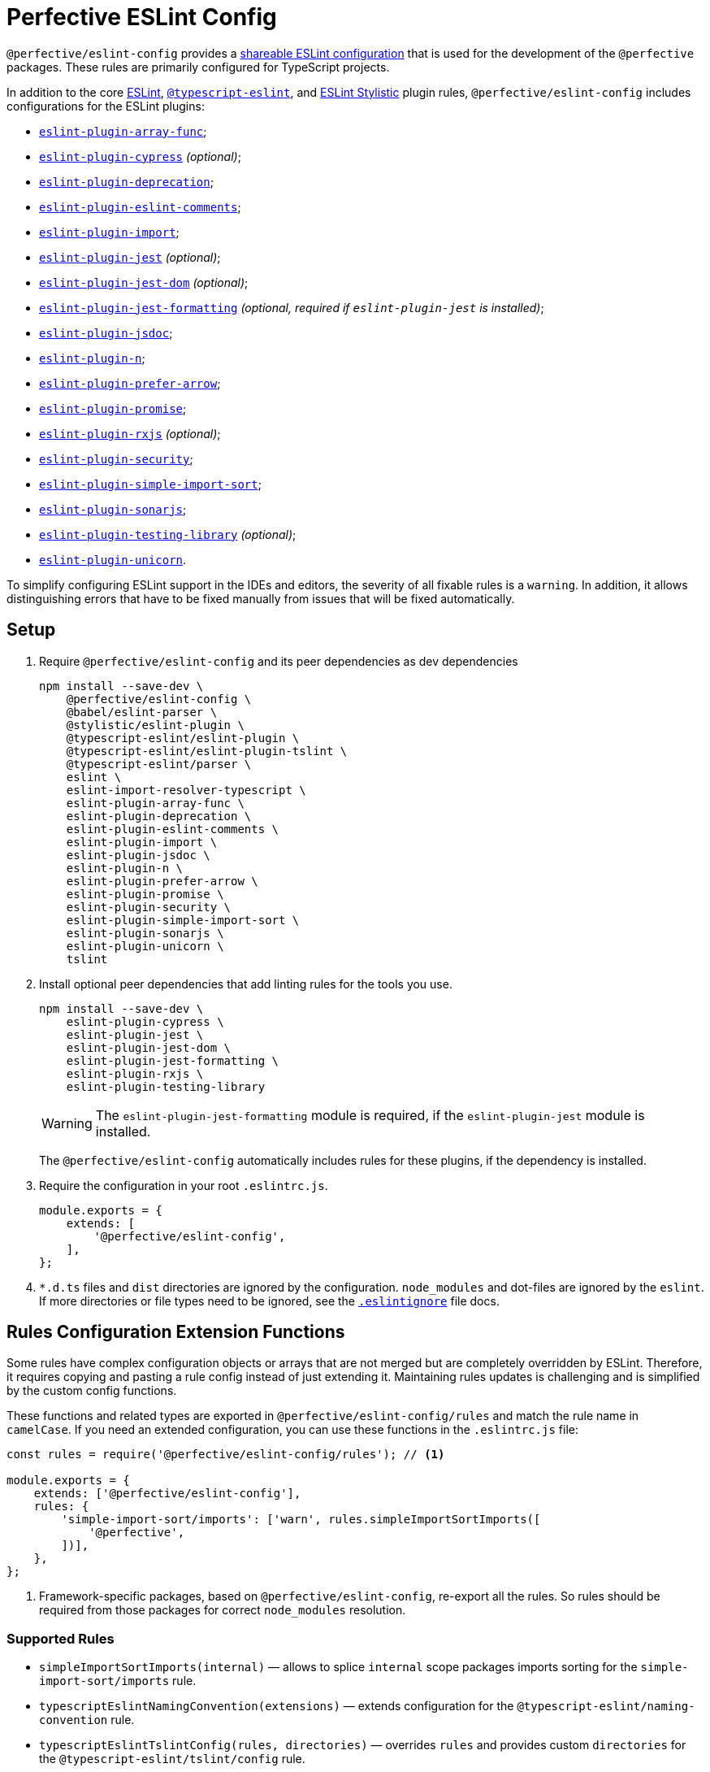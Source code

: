 = Perfective ESLint Config

`@perfective/eslint-config` provides
a https://eslint.org/docs/latest/developer-guide/shareable-configs[shareable ESLint configuration]
that is used for the development of the `@perfective` packages.
These rules are primarily configured for TypeScript projects.

In addition to the core https://eslint.org/docs/latest/rules/[ESLint],
`link:https://typescript-eslint.io/rules/[@typescript-eslint]`,
and https://eslint.style[ESLint Stylistic] plugin rules,
`@perfective/eslint-config` includes configurations for the ESLint plugins:

* `link:https://github.com/freaktechnik/eslint-plugin-array-func[eslint-plugin-array-func]`;
* `link:https://github.com/cypress-io/eslint-plugin-cypress[eslint-plugin-cypress]` _(optional)_;
* `link:https://github.com/gund/eslint-plugin-deprecation[eslint-plugin-deprecation]`;
* `link:https://mysticatea.github.io/eslint-plugin-eslint-comments/[eslint-plugin-eslint-comments]`;
* `link:https://github.com/import-js/eslint-plugin-import[eslint-plugin-import]`;
* `link:https://github.com/jest-community/eslint-plugin-jest[eslint-plugin-jest]` _(optional)_;
* `link:https://github.com/testing-library/eslint-plugin-jest-dom[eslint-plugin-jest-dom]` _(optional)_;
* `link:https://github.com/dangreenisrael/eslint-plugin-jest-formatting[eslint-plugin-jest-formatting]`
_(optional, required if `eslint-plugin-jest` is installed)_;
* `link:https://github.com/gajus/eslint-plugin-jsdoc[eslint-plugin-jsdoc]`;
* `link:https://github.com/eslint-community/eslint-plugin-n[eslint-plugin-n]`;
* `link:https://github.com/TristonJ/eslint-plugin-prefer-arrow[eslint-plugin-prefer-arrow]`;
* `link:https://github.com/eslint-community/eslint-plugin-promise[eslint-plugin-promise]`;
* `link:https://github.com/cartant/eslint-plugin-rxjs[eslint-plugin-rxjs]` _(optional)_;
* `link:https://github.com/eslint-community/eslint-plugin-security[eslint-plugin-security]`;
* `link:https://github.com/lydell/eslint-plugin-simple-import-sort[eslint-plugin-simple-import-sort]`;
* `link:https://github.com/SonarSource/eslint-plugin-sonarjs[eslint-plugin-sonarjs]`;
* `link:https://github.com/testing-library/eslint-plugin-testing-library[eslint-plugin-testing-library]` _(optional)_;
* `link:https://github.com/sindresorhus/eslint-plugin-unicorn[eslint-plugin-unicorn]`.

To simplify configuring ESLint support in the IDEs and editors,
the severity of all fixable rules is a `warning`.
In addition, it allows distinguishing errors that have to be fixed manually
from issues that will be fixed automatically.


== Setup

. Require `@perfective/eslint-config` and its peer dependencies as dev dependencies
+
[source,bash]
----
npm install --save-dev \
    @perfective/eslint-config \
    @babel/eslint-parser \
    @stylistic/eslint-plugin \
    @typescript-eslint/eslint-plugin \
    @typescript-eslint/eslint-plugin-tslint \
    @typescript-eslint/parser \
    eslint \
    eslint-import-resolver-typescript \
    eslint-plugin-array-func \
    eslint-plugin-deprecation \
    eslint-plugin-eslint-comments \
    eslint-plugin-import \
    eslint-plugin-jsdoc \
    eslint-plugin-n \
    eslint-plugin-prefer-arrow \
    eslint-plugin-promise \
    eslint-plugin-security \
    eslint-plugin-simple-import-sort \
    eslint-plugin-sonarjs \
    eslint-plugin-unicorn \
    tslint
----
+
. Install optional peer dependencies that add linting rules for the tools you use.
+
[source,bash]
----
npm install --save-dev \
    eslint-plugin-cypress \
    eslint-plugin-jest \
    eslint-plugin-jest-dom \
    eslint-plugin-jest-formatting \
    eslint-plugin-rxjs \
    eslint-plugin-testing-library
----
+
[WARNING]
====
The `eslint-plugin-jest-formatting` module is required,
if the `eslint-plugin-jest` module is installed.
====
+
The `@perfective/eslint-config` automatically includes rules for these plugins,
if the dependency is installed.
+
. Require the configuration in your root `.eslintrc.js`.
+
[source,javascript]
----
module.exports = {
    extends: [
        '@perfective/eslint-config',
    ],
};
----
+
. `*.d.ts` files and `dist` directories are ignored by the configuration.
`node_modules` and dot-files are ignored by the `eslint`.
If more directories or file types need to be ignored, see the
`link:https://eslint.org/docs/user-guide/configuring/ignoring-code#the-eslintignore-file[.eslintignore]` file docs.


== Rules Configuration Extension Functions

Some rules have complex configuration objects or arrays
that are not merged but are completely overridden by ESLint.
Therefore, it requires copying and pasting a rule config instead of just extending it.
Maintaining rules updates is challenging
and is simplified by the custom config functions.

These functions and related types are exported in `@perfective/eslint-config/rules`
and match the rule name in `camelCase`.
If you need an extended configuration,
you can use these functions in the `.eslintrc.js` file:

[source,javascript]
----
const rules = require('@perfective/eslint-config/rules'); // <.>

module.exports = {
    extends: ['@perfective/eslint-config'],
    rules: {
        'simple-import-sort/imports': ['warn', rules.simpleImportSortImports([
            '@perfective',
        ])],
    },
};
----
<1> Framework-specific packages, based on `@perfective/eslint-config`, re-export all the rules.
So rules should be required from those packages for correct `node_modules` resolution.


=== Supported Rules

* `simpleImportSortImports(internal)`
— allows to splice `internal` scope packages imports sorting
for the `simple-import-sort/imports` rule.
* `typescriptEslintNamingConvention(extensions)`
— extends configuration for the `@typescript-eslint/naming-convention` rule.
* `typescriptEslintTslintConfig(rules, directories)`
— overrides `rules` and provides custom `directories`
for the `@typescript-eslint/tslint/config` rule.
* `unicornPreventAbbreviations(replacements, options)`
— extends and overrides the list of `replacements`
and `options` for the `unicorn/prevent-abbreviation` rule.


== TSLint

ESLint and its plugins replace most of the https://palantir.github.io/tslint/[TSLint] rules.
Yet, a few rules still need to be supported.
TSLint rules are executed using the
https://github.com/typescript-eslint/typescript-eslint/tree/main/packages/eslint-plugin-tslint[ESLint Plugin TSLint].

`eslint-plugin-tslint` provides only one rule `@typescript-eslint/tslint/config`
that configures all the remaining TSLint rules,
so in order to override some of them,
use the `typescriptEslintTslintConfig()` config function from the '@perfective/eslint-config/rules':

[source,typescript]
----
import { typescriptEslintTslintConfig } from '@perfective/eslint-config/rules';

export = {
    rules: {
        '@typescript-eslint/tslint/config': ['error', typescriptEslintTslintConfig({
            'no-default-import': false, // <.>
        })],
    }
}
----
<1> Overrides only one of the rules
while keeping all others set by default.


== Internals

The rules for each plugin are described in the `./src/rules/{plugin}` subdirectories,
where the `{plugin}` is the name of the plugin (after the `eslint-plugin-` prefix).
Each configuration is exported from the `./index.ts` file
and is organized as a partial ESLint config.
It should contain the plugin name and the list of the rules, sorted alphabetically.
When a plugin's documentation groups rules,
each group is configured in a separate file
and then extended in the `./index.ts` file.

The final configuration extends each plugin configuration on a file-type basis.


== Roadmap

* Add the `@perfective/eslint-plugin` with the rules for working with the `@perfective` packages.
* Replace all TSLint rules with ESLint rules.
